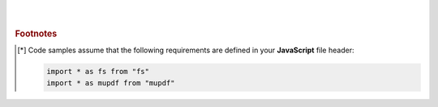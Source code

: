 ----
|
|
|


.. rubric:: Footnotes

.. [*] Code samples assume that the following requirements are defined in your **JavaScript** file header:

    .. code-block:: javascript

        import * as fs from "fs"
        import * as mupdf from "mupdf"
